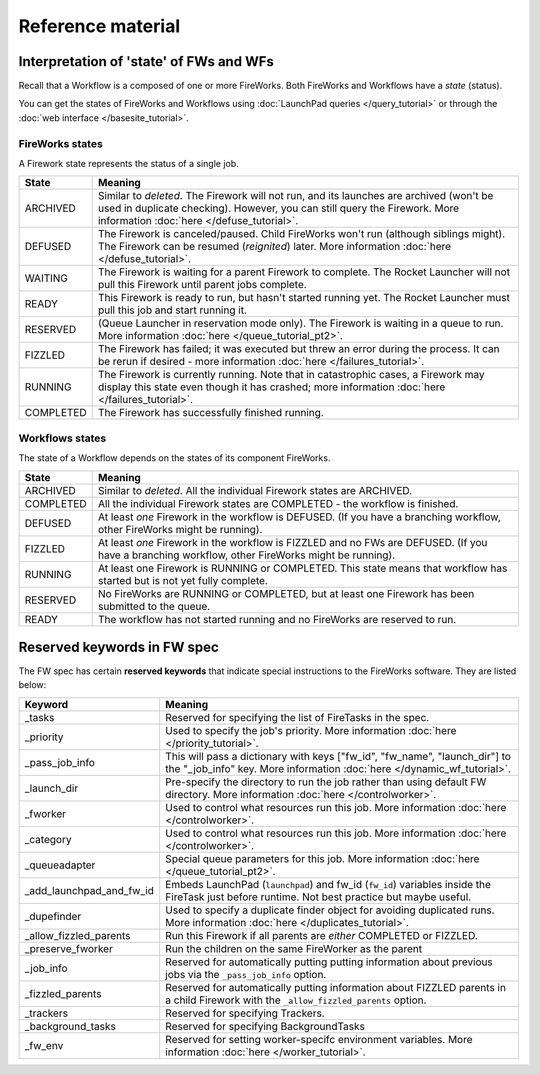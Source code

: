 ==================
Reference material
==================

Interpretation of 'state' of FWs and WFs
========================================

Recall that a Workflow is a composed of one or more FireWorks. Both FireWorks and Workflows have a *state* (status).

You can get the states of FireWorks and Workflows using :doc:`LaunchPad queries </query_tutorial>` or through the :doc:`web interface </basesite_tutorial>`.

FireWorks states
----------------

A Firework state represents the status of a single job.

============  ==============
  **State**    **Meaning**
------------  --------------
ARCHIVED      Similar to *deleted*. The Firework will not run, and its launches are archived (won't be used in duplicate checking). However, you can still query the Firework. More information :doc:`here </defuse_tutorial>`.
DEFUSED       The Firework is canceled/paused. Child FireWorks won't run (although siblings might). The Firework can be resumed (*reignited*) later. More information :doc:`here </defuse_tutorial>`.
WAITING       The Firework is waiting for a parent Firework to complete. The Rocket Launcher will not pull this Firework until parent jobs complete.
READY         This Firework is ready to run, but hasn't started running yet. The Rocket Launcher must pull this job and start running it.
RESERVED      (Queue Launcher in reservation mode only). The Firework is waiting in a queue to run. More information :doc:`here </queue_tutorial_pt2>`.
FIZZLED       The Firework has failed; it was executed but threw an error during the process. It can be rerun if desired - more information :doc:`here </failures_tutorial>`.
RUNNING       The Firework is currently running. Note that in catastrophic cases, a Firework may display this state even though it has crashed; more information :doc:`here </failures_tutorial>`.
COMPLETED     The Firework has successfully finished running.
============  ==============


Workflows states
----------------

The state of a Workflow depends on the states of its component FireWorks.

============  ==============
  **State**    **Meaning**
------------  --------------
ARCHIVED      Similar to *deleted*. All the individual Firework states are ARCHIVED.
COMPLETED     All the individual Firework states are COMPLETED - the workflow is finished.
DEFUSED       At least *one* Firework in the workflow is DEFUSED. (If you have a branching workflow, other FireWorks might be running).
FIZZLED       At least *one* Firework in the workflow is FIZZLED and no FWs are DEFUSED. (If you have a branching workflow, other FireWorks might be running).
RUNNING       At least one Firework is RUNNING or COMPLETED. This state means that workflow has started but is not yet fully complete.
RESERVED      No FireWorks are RUNNING or COMPLETED, but at least one Firework has been submitted to the queue.
READY         The workflow has not started running and no FireWorks are reserved to run.
============  ==============

Reserved keywords in FW spec
============================

The FW spec has certain **reserved keywords** that indicate special instructions to the FireWorks software. They are listed below:

========================  ==============
**Keyword**               **Meaning**
------------------------  --------------
_tasks                    Reserved for specifying the list of FireTasks in the spec.
_priority                 Used to specify the job's priority. More information :doc:`here </priority_tutorial>`.
_pass_job_info            This will pass a dictionary with keys ["fw_id", "fw_name", "launch_dir"] to the "_job_info" key. More information :doc:`here </dynamic_wf_tutorial>`.
_launch_dir               Pre-specify the directory to run the job rather than using default FW directory. More information :doc:`here </controlworker>`.
_fworker                  Used to control what resources run this job. More information :doc:`here </controlworker>`.
_category                 Used to control what resources run this job. More information :doc:`here </controlworker>`.
_queueadapter             Special queue parameters for this job. More information :doc:`here </queue_tutorial_pt2>`.
_add_launchpad_and_fw_id  Embeds LaunchPad (``launchpad``) and fw_id (``fw_id``) variables inside the FireTask just before runtime. Not best practice but maybe useful.
_dupefinder               Used to specify a duplicate finder object for avoiding duplicated runs. More information :doc:`here </duplicates_tutorial>`.
_allow_fizzled_parents    Run this Firework if all parents are *either* COMPLETED or FIZZLED.
_preserve_fworker         Run the children on the same FireWorker as the parent
_job_info                 Reserved for automatically putting putting information about previous jobs via the ``_pass_job_info`` option.
_fizzled_parents          Reserved for automatically putting information about FIZZLED parents in a child Firework with the ``_allow_fizzled_parents`` option.
_trackers                 Reserved for specifying Trackers.
_background_tasks         Reserved for specifying BackgroundTasks
_fw_env                   Reserved for setting worker-specifc environment variables. More information :doc:`here </worker_tutorial>`.
========================  ==============